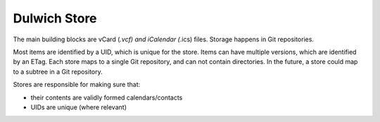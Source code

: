 Dulwich Store
=============

The main building blocks are vCard (*.vcf) and iCalendar (*.ics) files. Storage
happens in Git repositories.

Most items are identified by a UID, which is unique for the store. Items
can have multiple versions, which are identified by an ETag. Each store
maps to a single Git repository, and can not contain directories. In the future,
a store could map to a subtree in a Git repository.

Stores are responsible for making sure that:

- their contents are validly formed calendars/contacts
- UIDs are unique (where relevant)

